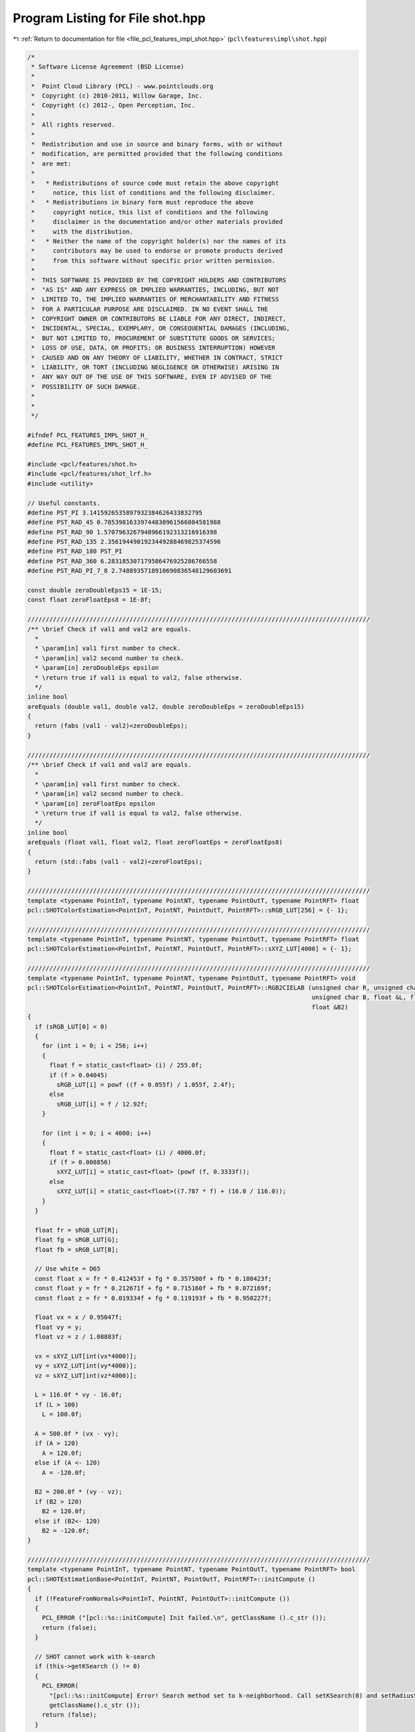 
.. _program_listing_file_pcl_features_impl_shot.hpp:

Program Listing for File shot.hpp
=================================

|exhale_lsh| :ref:`Return to documentation for file <file_pcl_features_impl_shot.hpp>` (``pcl\features\impl\shot.hpp``)

.. |exhale_lsh| unicode:: U+021B0 .. UPWARDS ARROW WITH TIP LEFTWARDS

.. code-block:: cpp

   /*
    * Software License Agreement (BSD License)
    *
    *  Point Cloud Library (PCL) - www.pointclouds.org
    *  Copyright (c) 2010-2011, Willow Garage, Inc.
    *  Copyright (c) 2012-, Open Perception, Inc.
    *
    *  All rights reserved.
    *
    *  Redistribution and use in source and binary forms, with or without
    *  modification, are permitted provided that the following conditions
    *  are met:
    *
    *   * Redistributions of source code must retain the above copyright
    *     notice, this list of conditions and the following disclaimer.
    *   * Redistributions in binary form must reproduce the above
    *     copyright notice, this list of conditions and the following
    *     disclaimer in the documentation and/or other materials provided
    *     with the distribution.
    *   * Neither the name of the copyright holder(s) nor the names of its
    *     contributors may be used to endorse or promote products derived
    *     from this software without specific prior written permission.
    *
    *  THIS SOFTWARE IS PROVIDED BY THE COPYRIGHT HOLDERS AND CONTRIBUTORS
    *  "AS IS" AND ANY EXPRESS OR IMPLIED WARRANTIES, INCLUDING, BUT NOT
    *  LIMITED TO, THE IMPLIED WARRANTIES OF MERCHANTABILITY AND FITNESS
    *  FOR A PARTICULAR PURPOSE ARE DISCLAIMED. IN NO EVENT SHALL THE
    *  COPYRIGHT OWNER OR CONTRIBUTORS BE LIABLE FOR ANY DIRECT, INDIRECT,
    *  INCIDENTAL, SPECIAL, EXEMPLARY, OR CONSEQUENTIAL DAMAGES (INCLUDING,
    *  BUT NOT LIMITED TO, PROCUREMENT OF SUBSTITUTE GOODS OR SERVICES;
    *  LOSS OF USE, DATA, OR PROFITS; OR BUSINESS INTERRUPTION) HOWEVER
    *  CAUSED AND ON ANY THEORY OF LIABILITY, WHETHER IN CONTRACT, STRICT
    *  LIABILITY, OR TORT (INCLUDING NEGLIGENCE OR OTHERWISE) ARISING IN
    *  ANY WAY OUT OF THE USE OF THIS SOFTWARE, EVEN IF ADVISED OF THE
    *  POSSIBILITY OF SUCH DAMAGE.
    *
    *
    */
   
   #ifndef PCL_FEATURES_IMPL_SHOT_H_
   #define PCL_FEATURES_IMPL_SHOT_H_
   
   #include <pcl/features/shot.h>
   #include <pcl/features/shot_lrf.h>
   #include <utility>
   
   // Useful constants.
   #define PST_PI 3.1415926535897932384626433832795
   #define PST_RAD_45 0.78539816339744830961566084581988
   #define PST_RAD_90 1.5707963267948966192313216916398
   #define PST_RAD_135 2.3561944901923449288469825374596
   #define PST_RAD_180 PST_PI
   #define PST_RAD_360 6.283185307179586476925286766558
   #define PST_RAD_PI_7_8 2.7488935718910690836548129603691
   
   const double zeroDoubleEps15 = 1E-15;
   const float zeroFloatEps8 = 1E-8f;
   
   //////////////////////////////////////////////////////////////////////////////////////////////
   /** \brief Check if val1 and val2 are equals.
     *
     * \param[in] val1 first number to check.
     * \param[in] val2 second number to check.
     * \param[in] zeroDoubleEps epsilon
     * \return true if val1 is equal to val2, false otherwise.
     */
   inline bool
   areEquals (double val1, double val2, double zeroDoubleEps = zeroDoubleEps15)
   {
     return (fabs (val1 - val2)<zeroDoubleEps);
   }
   
   //////////////////////////////////////////////////////////////////////////////////////////////
   /** \brief Check if val1 and val2 are equals.
     *
     * \param[in] val1 first number to check.
     * \param[in] val2 second number to check.
     * \param[in] zeroFloatEps epsilon
     * \return true if val1 is equal to val2, false otherwise.
     */
   inline bool
   areEquals (float val1, float val2, float zeroFloatEps = zeroFloatEps8)
   {
     return (std::fabs (val1 - val2)<zeroFloatEps);
   }
   
   //////////////////////////////////////////////////////////////////////////////////////////////
   template <typename PointInT, typename PointNT, typename PointOutT, typename PointRFT> float
   pcl::SHOTColorEstimation<PointInT, PointNT, PointOutT, PointRFT>::sRGB_LUT[256] = {- 1};
   
   //////////////////////////////////////////////////////////////////////////////////////////////
   template <typename PointInT, typename PointNT, typename PointOutT, typename PointRFT> float
   pcl::SHOTColorEstimation<PointInT, PointNT, PointOutT, PointRFT>::sXYZ_LUT[4000] = {- 1};
   
   //////////////////////////////////////////////////////////////////////////////////////////////
   template <typename PointInT, typename PointNT, typename PointOutT, typename PointRFT> void
   pcl::SHOTColorEstimation<PointInT, PointNT, PointOutT, PointRFT>::RGB2CIELAB (unsigned char R, unsigned char G,
                                                                                 unsigned char B, float &L, float &A,
                                                                                 float &B2)
   {
     if (sRGB_LUT[0] < 0)
     {
       for (int i = 0; i < 256; i++)
       {
         float f = static_cast<float> (i) / 255.0f;
         if (f > 0.04045)
           sRGB_LUT[i] = powf ((f + 0.055f) / 1.055f, 2.4f);
         else
           sRGB_LUT[i] = f / 12.92f;
       }
   
       for (int i = 0; i < 4000; i++)
       {
         float f = static_cast<float> (i) / 4000.0f;
         if (f > 0.008856)
           sXYZ_LUT[i] = static_cast<float> (powf (f, 0.3333f));
         else
           sXYZ_LUT[i] = static_cast<float>((7.787 * f) + (16.0 / 116.0));
       }
     }
   
     float fr = sRGB_LUT[R];
     float fg = sRGB_LUT[G];
     float fb = sRGB_LUT[B];
   
     // Use white = D65
     const float x = fr * 0.412453f + fg * 0.357580f + fb * 0.180423f;
     const float y = fr * 0.212671f + fg * 0.715160f + fb * 0.072169f;
     const float z = fr * 0.019334f + fg * 0.119193f + fb * 0.950227f;
   
     float vx = x / 0.95047f;
     float vy = y;
     float vz = z / 1.08883f;
   
     vx = sXYZ_LUT[int(vx*4000)];
     vy = sXYZ_LUT[int(vy*4000)];
     vz = sXYZ_LUT[int(vz*4000)];
   
     L = 116.0f * vy - 16.0f;
     if (L > 100)
       L = 100.0f;
   
     A = 500.0f * (vx - vy);
     if (A > 120)
       A = 120.0f;
     else if (A <- 120)
       A = -120.0f;
   
     B2 = 200.0f * (vy - vz);
     if (B2 > 120)
       B2 = 120.0f;
     else if (B2<- 120)
       B2 = -120.0f;
   }
   
   //////////////////////////////////////////////////////////////////////////////////////////////
   template <typename PointInT, typename PointNT, typename PointOutT, typename PointRFT> bool
   pcl::SHOTEstimationBase<PointInT, PointNT, PointOutT, PointRFT>::initCompute ()
   {
     if (!FeatureFromNormals<PointInT, PointNT, PointOutT>::initCompute ())
     {
       PCL_ERROR ("[pcl::%s::initCompute] Init failed.\n", getClassName ().c_str ());
       return (false);
     }
   
     // SHOT cannot work with k-search
     if (this->getKSearch () != 0)
     {
       PCL_ERROR(
         "[pcl::%s::initCompute] Error! Search method set to k-neighborhood. Call setKSearch(0) and setRadiusSearch( radius ) to use this class.\n",
         getClassName().c_str ());
       return (false);
     }
   
     // Default LRF estimation alg: SHOTLocalReferenceFrameEstimation
     typename SHOTLocalReferenceFrameEstimation<PointInT, PointRFT>::Ptr lrf_estimator(new SHOTLocalReferenceFrameEstimation<PointInT, PointRFT>());
     lrf_estimator->setRadiusSearch ((lrf_radius_ > 0 ? lrf_radius_ : search_radius_));
     lrf_estimator->setInputCloud (input_);
     lrf_estimator->setIndices (indices_);
     if (!fake_surface_)
       lrf_estimator->setSearchSurface(surface_);
   
     if (!FeatureWithLocalReferenceFrames<PointInT, PointRFT>::initLocalReferenceFrames (indices_->size (), lrf_estimator))
     {
       PCL_ERROR ("[pcl::%s::initCompute] Init failed.\n", getClassName ().c_str ());
       return (false);
     }
   
     return (true);
   }
   
   //////////////////////////////////////////////////////////////////////////////////////////////
   template <typename PointInT, typename PointNT, typename PointOutT, typename PointRFT> void
   pcl::SHOTEstimationBase<PointInT, PointNT, PointOutT, PointRFT>::createBinDistanceShape (
       int index,
       const std::vector<int> &indices,
       std::vector<double> &bin_distance_shape)
   {
     bin_distance_shape.resize (indices.size ());
   
     const PointRFT& current_frame = frames_->points[index];
     //if (!std::isfinite (current_frame.rf[0]) || !std::isfinite (current_frame.rf[4]) || !std::isfinite (current_frame.rf[11]))
       //return;
   
     Eigen::Vector4f current_frame_z (current_frame.z_axis[0], current_frame.z_axis[1], current_frame.z_axis[2], 0);
   
     unsigned nan_counter = 0;
     for (size_t i_idx = 0; i_idx < indices.size (); ++i_idx)
     {
       // check NaN normal
       const Eigen::Vector4f& normal_vec = normals_->points[indices[i_idx]].getNormalVector4fMap ();
       if (!std::isfinite (normal_vec[0]) ||
           !std::isfinite (normal_vec[1]) ||
           !std::isfinite (normal_vec[2]))
       {
         bin_distance_shape[i_idx] = std::numeric_limits<double>::quiet_NaN ();
         ++nan_counter;
       } else
       {
         //double cosineDesc = feat[i].rf[6]*normal[0] + feat[i].rf[7]*normal[1] + feat[i].rf[8]*normal[2];
         double cosineDesc = normal_vec.dot (current_frame_z);
   
         if (cosineDesc > 1.0)
           cosineDesc = 1.0;
         if (cosineDesc < - 1.0)
           cosineDesc = - 1.0;
   
         bin_distance_shape[i_idx] = ((1.0 + cosineDesc) * nr_shape_bins_) / 2;
       }
     }
     if (nan_counter > 0)
       PCL_WARN ("[pcl::%s::createBinDistanceShape] Point %d has %d (%f%%) NaN normals in its neighbourhood\n",
         getClassName ().c_str (), index, nan_counter, (static_cast<float>(nan_counter)*100.f/static_cast<float>(indices.size ())));
   }
   
   //////////////////////////////////////////////////////////////////////////////////////////////
   template <typename PointInT, typename PointNT, typename PointOutT, typename PointRFT> void
   pcl::SHOTEstimationBase<PointInT, PointNT, PointOutT, PointRFT>::normalizeHistogram (
       Eigen::VectorXf &shot, int desc_length)
   {
     // Normalization is performed by considering the L2 norm
     // and not the sum of bins, as reported in the ECCV paper.
     // This is due to additional experiments performed by the authors after its pubblication,
     // where L2 normalization turned out better at handling point density variations.
     double acc_norm = 0;
     for (int j = 0; j < desc_length; j++)
       acc_norm += shot[j] * shot[j];
     acc_norm = sqrt (acc_norm);
     for (int j = 0; j < desc_length; j++)
       shot[j] /= static_cast<float> (acc_norm);
   }
   
   //////////////////////////////////////////////////////////////////////////////////////////////
   template <typename PointInT, typename PointNT, typename PointOutT, typename PointRFT> void
   pcl::SHOTEstimationBase<PointInT, PointNT, PointOutT, PointRFT>::interpolateSingleChannel (
       const std::vector<int> &indices,
       const std::vector<float> &sqr_dists,
       const int index,
       std::vector<double> &binDistance,
       const int nr_bins,
       Eigen::VectorXf &shot)
   {
     const Eigen::Vector4f& central_point = (*input_)[(*indices_)[index]].getVector4fMap ();
     const PointRFT& current_frame = (*frames_)[index];
   
     Eigen::Vector4f current_frame_x (current_frame.x_axis[0], current_frame.x_axis[1], current_frame.x_axis[2], 0);
     Eigen::Vector4f current_frame_y (current_frame.y_axis[0], current_frame.y_axis[1], current_frame.y_axis[2], 0);
     Eigen::Vector4f current_frame_z (current_frame.z_axis[0], current_frame.z_axis[1], current_frame.z_axis[2], 0);
   
     for (size_t i_idx = 0; i_idx < indices.size (); ++i_idx)
     {
       if (!std::isfinite(binDistance[i_idx]))
         continue;
   
       Eigen::Vector4f delta = surface_->points[indices[i_idx]].getVector4fMap () - central_point;
       delta[3] = 0;
   
       // Compute the Euclidean norm
      double distance = sqrt (sqr_dists[i_idx]);
   
       if (areEquals (distance, 0.0))
         continue;
   
       double xInFeatRef = delta.dot (current_frame_x);
       double yInFeatRef = delta.dot (current_frame_y);
       double zInFeatRef = delta.dot (current_frame_z);
   
       // To avoid numerical problems afterwards
       if (fabs (yInFeatRef) < 1E-30)
         yInFeatRef  = 0;
       if (fabs (xInFeatRef) < 1E-30)
         xInFeatRef  = 0;
       if (fabs (zInFeatRef) < 1E-30)
         zInFeatRef  = 0;
   
   
       unsigned char bit4 = ((yInFeatRef > 0) || ((yInFeatRef == 0.0) && (xInFeatRef < 0))) ? 1 : 0;
       unsigned char bit3 = static_cast<unsigned char> (((xInFeatRef > 0) || ((xInFeatRef == 0.0) && (yInFeatRef > 0))) ? !bit4 : bit4);
   
       assert (bit3 == 0 || bit3 == 1);
   
       int desc_index = (bit4<<3) + (bit3<<2);
   
       desc_index = desc_index << 1;
   
       if ((xInFeatRef * yInFeatRef > 0) || (xInFeatRef == 0.0))
         desc_index += (fabs (xInFeatRef) >= fabs (yInFeatRef)) ? 0 : 4;
       else
         desc_index += (fabs (xInFeatRef) > fabs (yInFeatRef)) ? 4 : 0;
   
       desc_index += zInFeatRef > 0 ? 1 : 0;
   
       // 2 RADII
       desc_index += (distance > radius1_2_) ? 2 : 0;
   
       int step_index = static_cast<int>(floor (binDistance[i_idx] +0.5));
       int volume_index = desc_index * (nr_bins+1);
   
       //Interpolation on the cosine (adjacent bins in the histogram)
       binDistance[i_idx] -= step_index;
       double intWeight = (1- fabs (binDistance[i_idx]));
   
       if (binDistance[i_idx] > 0)
         shot[volume_index + ((step_index+1) % nr_bins)] += static_cast<float> (binDistance[i_idx]);
       else
         shot[volume_index + ((step_index - 1 + nr_bins) % nr_bins)] += - static_cast<float> (binDistance[i_idx]);
   
       //Interpolation on the distance (adjacent husks)
   
       if (distance > radius1_2_)   //external sphere
       {
         double radiusDistance = (distance - radius3_4_) / radius1_2_;
   
         if (distance > radius3_4_) //most external sector, votes only for itself
           intWeight += 1 - radiusDistance;  //peso=1-d
         else  //3/4 of radius, votes also for the internal sphere
         {
           intWeight += 1 + radiusDistance;
           shot[(desc_index - 2) * (nr_bins+1) + step_index] -= static_cast<float> (radiusDistance);
         }
       }
       else    //internal sphere
       {
         double radiusDistance = (distance - radius1_4_) / radius1_2_;
   
         if (distance < radius1_4_) //most internal sector, votes only for itself
           intWeight += 1 + radiusDistance;  //weight=1-d
         else  //3/4 of radius, votes also for the external sphere
         {
           intWeight += 1 - radiusDistance;
           shot[(desc_index + 2) * (nr_bins+1) + step_index] += static_cast<float> (radiusDistance);
         }
       }
   
       //Interpolation on the inclination (adjacent vertical volumes)
       double inclinationCos = zInFeatRef / distance;
       if (inclinationCos < - 1.0)
         inclinationCos = - 1.0;
       if (inclinationCos > 1.0)
         inclinationCos = 1.0;
   
       double inclination = acos (inclinationCos);
   
       assert (inclination >= 0.0 && inclination <= PST_RAD_180);
   
       if (inclination > PST_RAD_90 || (fabs (inclination - PST_RAD_90) < 1e-30 && zInFeatRef <= 0))
       {
         double inclinationDistance = (inclination - PST_RAD_135) / PST_RAD_90;
         if (inclination > PST_RAD_135)
           intWeight += 1 - inclinationDistance;
         else
         {
           intWeight += 1 + inclinationDistance;
           assert ((desc_index + 1) * (nr_bins+1) + step_index >= 0 && (desc_index + 1) * (nr_bins+1) + step_index < descLength_);
           shot[(desc_index + 1) * (nr_bins+1) + step_index] -= static_cast<float> (inclinationDistance);
         }
       }
       else
       {
         double inclinationDistance = (inclination - PST_RAD_45) / PST_RAD_90;
         if (inclination < PST_RAD_45)
           intWeight += 1 + inclinationDistance;
         else
         {
           intWeight += 1 - inclinationDistance;
           assert ((desc_index - 1) * (nr_bins+1) + step_index >= 0 && (desc_index - 1) * (nr_bins+1) + step_index < descLength_);
           shot[(desc_index - 1) * (nr_bins+1) + step_index] += static_cast<float> (inclinationDistance);
         }
       }
   
       if (yInFeatRef != 0.0 || xInFeatRef != 0.0)
       {
         //Interpolation on the azimuth (adjacent horizontal volumes)
         double azimuth = atan2 (yInFeatRef, xInFeatRef);
   
         int sel = desc_index >> 2;
         double angularSectorSpan = PST_RAD_45;
         double angularSectorStart = - PST_RAD_PI_7_8;
   
         double azimuthDistance = (azimuth - (angularSectorStart + angularSectorSpan*sel)) / angularSectorSpan;
   
         assert ((azimuthDistance < 0.5 || areEquals (azimuthDistance, 0.5)) && (azimuthDistance > - 0.5 || areEquals (azimuthDistance, - 0.5)));
   
         azimuthDistance = (std::max)(- 0.5, std::min (azimuthDistance, 0.5));
   
         if (azimuthDistance > 0)
         {
           intWeight += 1 - azimuthDistance;
           int interp_index = (desc_index + 4) % maxAngularSectors_;
           assert (interp_index * (nr_bins+1) + step_index >= 0 && interp_index * (nr_bins+1) + step_index < descLength_);
           shot[interp_index * (nr_bins+1) + step_index] += static_cast<float> (azimuthDistance);
         }
         else
         {
           int interp_index = (desc_index - 4 + maxAngularSectors_) % maxAngularSectors_;
           assert (interp_index * (nr_bins+1) + step_index >= 0 && interp_index * (nr_bins+1) + step_index < descLength_);
           intWeight += 1 + azimuthDistance;
           shot[interp_index * (nr_bins+1) + step_index] -= static_cast<float> (azimuthDistance);
         }
   
       }
   
       assert (volume_index + step_index >= 0 &&  volume_index + step_index < descLength_);
       shot[volume_index + step_index] += static_cast<float> (intWeight);
     }
   }
   
   //////////////////////////////////////////////////////////////////////////////////////////////
   template <typename PointInT, typename PointNT, typename PointOutT, typename PointRFT> void
   pcl::SHOTColorEstimation<PointInT, PointNT, PointOutT, PointRFT>::interpolateDoubleChannel (
     const std::vector<int> &indices,
     const std::vector<float> &sqr_dists,
     const int index,
     std::vector<double> &binDistanceShape,
     std::vector<double> &binDistanceColor,
     const int nr_bins_shape,
     const int nr_bins_color,
     Eigen::VectorXf &shot)
   {
     const Eigen::Vector4f &central_point = (*input_)[(*indices_)[index]].getVector4fMap ();
     const PointRFT& current_frame = (*frames_)[index];
   
     int shapeToColorStride = nr_grid_sector_*(nr_bins_shape+1);
   
     Eigen::Vector4f current_frame_x (current_frame.x_axis[0], current_frame.x_axis[1], current_frame.x_axis[2], 0);
     Eigen::Vector4f current_frame_y (current_frame.y_axis[0], current_frame.y_axis[1], current_frame.y_axis[2], 0);
     Eigen::Vector4f current_frame_z (current_frame.z_axis[0], current_frame.z_axis[1], current_frame.z_axis[2], 0);
   
     for (size_t i_idx = 0; i_idx < indices.size (); ++i_idx)
     {
       if (!std::isfinite(binDistanceShape[i_idx]))
         continue;
   
       Eigen::Vector4f delta = surface_->points[indices[i_idx]].getVector4fMap () - central_point;
       delta[3] = 0;
   
       // Compute the Euclidean norm
       double distance = sqrt (sqr_dists[i_idx]);
   
       if (areEquals (distance, 0.0))
         continue;
   
       double xInFeatRef = delta.dot (current_frame_x);
       double yInFeatRef = delta.dot (current_frame_y);
       double zInFeatRef = delta.dot (current_frame_z);
   
       // To avoid numerical problems afterwards
       if (fabs (yInFeatRef) < 1E-30)
         yInFeatRef  = 0;
       if (fabs (xInFeatRef) < 1E-30)
         xInFeatRef  = 0;
       if (fabs (zInFeatRef) < 1E-30)
         zInFeatRef  = 0;
   
       unsigned char bit4 = ((yInFeatRef > 0) || ((yInFeatRef == 0.0) && (xInFeatRef < 0))) ? 1 : 0;
       unsigned char bit3 = static_cast<unsigned char> (((xInFeatRef > 0) || ((xInFeatRef == 0.0) && (yInFeatRef > 0))) ? !bit4 : bit4);
   
       assert (bit3 == 0 || bit3 == 1);
   
       int desc_index = (bit4<<3) + (bit3<<2);
   
       desc_index = desc_index << 1;
   
       if ((xInFeatRef * yInFeatRef > 0) || (xInFeatRef == 0.0))
         desc_index += (fabs (xInFeatRef) >= fabs (yInFeatRef)) ? 0 : 4;
       else
         desc_index += (fabs (xInFeatRef) > fabs (yInFeatRef)) ? 4 : 0;
   
       desc_index += zInFeatRef > 0 ? 1 : 0;
   
       // 2 RADII
       desc_index += (distance > radius1_2_) ? 2 : 0;
   
       int step_index_shape = static_cast<int>(floor (binDistanceShape[i_idx] +0.5));
       int step_index_color = static_cast<int>(floor (binDistanceColor[i_idx] +0.5));
   
       int volume_index_shape = desc_index * (nr_bins_shape+1);
       int volume_index_color = shapeToColorStride + desc_index * (nr_bins_color+1);
   
       //Interpolation on the cosine (adjacent bins in the histrogram)
       binDistanceShape[i_idx] -= step_index_shape;
       binDistanceColor[i_idx] -= step_index_color;
   
       double intWeightShape = (1- fabs (binDistanceShape[i_idx]));
       double intWeightColor = (1- fabs (binDistanceColor[i_idx]));
   
       if (binDistanceShape[i_idx] > 0)
         shot[volume_index_shape + ((step_index_shape + 1) % nr_bins_shape)] += static_cast<float> (binDistanceShape[i_idx]);
       else
         shot[volume_index_shape + ((step_index_shape - 1 + nr_bins_shape) % nr_bins_shape)] -= static_cast<float> (binDistanceShape[i_idx]);
   
       if (binDistanceColor[i_idx] > 0)
         shot[volume_index_color + ((step_index_color+1) % nr_bins_color)] += static_cast<float> (binDistanceColor[i_idx]);
       else
         shot[volume_index_color + ((step_index_color - 1 + nr_bins_color) % nr_bins_color)] -= static_cast<float> (binDistanceColor[i_idx]);
   
       //Interpolation on the distance (adjacent husks)
   
       if (distance > radius1_2_)   //external sphere
       {
         double radiusDistance = (distance - radius3_4_) / radius1_2_;
   
         if (distance > radius3_4_) //most external sector, votes only for itself
         {
           intWeightShape += 1 - radiusDistance; //weight=1-d
           intWeightColor += 1 - radiusDistance; //weight=1-d
         }
         else  //3/4 of radius, votes also for the internal sphere
         {
           intWeightShape += 1 + radiusDistance;
           intWeightColor += 1 + radiusDistance;
           shot[(desc_index - 2) * (nr_bins_shape+1) + step_index_shape] -= static_cast<float> (radiusDistance);
           shot[shapeToColorStride + (desc_index - 2) * (nr_bins_color+1) + step_index_color] -= static_cast<float> (radiusDistance);
         }
       }
       else    //internal sphere
       {
         double radiusDistance = (distance - radius1_4_) / radius1_2_;
   
         if (distance < radius1_4_) //most internal sector, votes only for itself
         {
           intWeightShape += 1 + radiusDistance;
           intWeightColor += 1 + radiusDistance; //weight=1-d
         }
         else  //3/4 of radius, votes also for the external sphere
         {
           intWeightShape += 1 - radiusDistance; //weight=1-d
           intWeightColor += 1 - radiusDistance; //weight=1-d
           shot[(desc_index + 2) * (nr_bins_shape+1) + step_index_shape] += static_cast<float> (radiusDistance);
           shot[shapeToColorStride + (desc_index + 2) * (nr_bins_color+1) + step_index_color] += static_cast<float> (radiusDistance);
         }
       }
   
       //Interpolation on the inclination (adjacent vertical volumes)
       double inclinationCos = zInFeatRef / distance;
       if (inclinationCos < - 1.0)
         inclinationCos = - 1.0;
       if (inclinationCos > 1.0)
         inclinationCos = 1.0;
   
       double inclination = acos (inclinationCos);
   
       assert (inclination >= 0.0 && inclination <= PST_RAD_180);
   
       if (inclination > PST_RAD_90 || (fabs (inclination - PST_RAD_90) < 1e-30 && zInFeatRef <= 0))
       {
         double inclinationDistance = (inclination - PST_RAD_135) / PST_RAD_90;
         if (inclination > PST_RAD_135)
         {
           intWeightShape += 1 - inclinationDistance;
           intWeightColor += 1 - inclinationDistance;
         }
         else
         {
           intWeightShape += 1 + inclinationDistance;
           intWeightColor += 1 + inclinationDistance;
           assert ((desc_index + 1) * (nr_bins_shape+1) + step_index_shape >= 0 && (desc_index + 1) * (nr_bins_shape+1) + step_index_shape < descLength_);
           assert (shapeToColorStride + (desc_index + 1) * (nr_bins_color+ 1) + step_index_color >= 0 && shapeToColorStride + (desc_index + 1) * (nr_bins_color+1) + step_index_color < descLength_);
           shot[(desc_index + 1) * (nr_bins_shape+1) + step_index_shape] -= static_cast<float> (inclinationDistance);
           shot[shapeToColorStride + (desc_index + 1) * (nr_bins_color+1) + step_index_color] -= static_cast<float> (inclinationDistance);
         }
       }
       else
       {
         double inclinationDistance = (inclination - PST_RAD_45) / PST_RAD_90;
         if (inclination < PST_RAD_45)
         {
           intWeightShape += 1 + inclinationDistance;
           intWeightColor += 1 + inclinationDistance;
         }
         else
         {
           intWeightShape += 1 - inclinationDistance;
           intWeightColor += 1 - inclinationDistance;
           assert ((desc_index - 1) * (nr_bins_shape+1) + step_index_shape >= 0 && (desc_index - 1) * (nr_bins_shape+1) + step_index_shape < descLength_);
           assert (shapeToColorStride + (desc_index - 1) * (nr_bins_color+ 1) + step_index_color >= 0 && shapeToColorStride + (desc_index - 1) * (nr_bins_color+1) + step_index_color < descLength_);
           shot[(desc_index - 1) * (nr_bins_shape+1) + step_index_shape] += static_cast<float> (inclinationDistance);
           shot[shapeToColorStride + (desc_index - 1) * (nr_bins_color+1) + step_index_color] += static_cast<float> (inclinationDistance);
         }
       }
   
       if (yInFeatRef != 0.0 || xInFeatRef != 0.0)
       {
         //Interpolation on the azimuth (adjacent horizontal volumes)
         double azimuth = atan2 (yInFeatRef, xInFeatRef);
   
         int sel = desc_index >> 2;
         double angularSectorSpan = PST_RAD_45;
         double angularSectorStart = - PST_RAD_PI_7_8;
   
         double azimuthDistance = (azimuth - (angularSectorStart + angularSectorSpan*sel)) / angularSectorSpan;
         assert ((azimuthDistance < 0.5 || areEquals (azimuthDistance, 0.5)) && (azimuthDistance > - 0.5 || areEquals (azimuthDistance, - 0.5)));
         azimuthDistance = (std::max)(- 0.5, std::min (azimuthDistance, 0.5));
   
         if (azimuthDistance > 0)
         {
           intWeightShape += 1 - azimuthDistance;
           intWeightColor += 1 - azimuthDistance;
           int interp_index = (desc_index + 4) % maxAngularSectors_;
           assert (interp_index * (nr_bins_shape+1) + step_index_shape >= 0 && interp_index * (nr_bins_shape+1) + step_index_shape < descLength_);
           assert (shapeToColorStride + interp_index * (nr_bins_color+1) + step_index_color >= 0 && shapeToColorStride + interp_index * (nr_bins_color+1) + step_index_color < descLength_);
           shot[interp_index * (nr_bins_shape+1) + step_index_shape] += static_cast<float> (azimuthDistance);
           shot[shapeToColorStride + interp_index * (nr_bins_color+1) + step_index_color] += static_cast<float> (azimuthDistance);
         }
         else
         {
           int interp_index = (desc_index - 4 + maxAngularSectors_) % maxAngularSectors_;
           intWeightShape += 1 + azimuthDistance;
           intWeightColor += 1 + azimuthDistance;
           assert (interp_index * (nr_bins_shape+1) + step_index_shape >= 0 && interp_index * (nr_bins_shape+1) + step_index_shape < descLength_);
           assert (shapeToColorStride + interp_index * (nr_bins_color+1) + step_index_color >= 0 && shapeToColorStride + interp_index * (nr_bins_color+1) + step_index_color < descLength_);
           shot[interp_index * (nr_bins_shape+1) + step_index_shape] -= static_cast<float> (azimuthDistance);
           shot[shapeToColorStride + interp_index * (nr_bins_color+1) + step_index_color] -= static_cast<float> (azimuthDistance);
         }
       }
   
       assert (volume_index_shape + step_index_shape >= 0 &&  volume_index_shape + step_index_shape < descLength_);
       assert (volume_index_color + step_index_color >= 0 &&  volume_index_color + step_index_color < descLength_);
       shot[volume_index_shape + step_index_shape] += static_cast<float> (intWeightShape);
       shot[volume_index_color + step_index_color] += static_cast<float> (intWeightColor);
     }
   }
   
   //////////////////////////////////////////////////////////////////////////////////////////////
   template <typename PointInT, typename PointNT, typename PointOutT, typename PointRFT> void
   pcl::SHOTColorEstimation<PointInT, PointNT, PointOutT, PointRFT>::computePointSHOT (
     const int index, const std::vector<int> &indices, const std::vector<float> &sqr_dists, Eigen::VectorXf &shot)
   {
     // Clear the resultant shot
     shot.setZero ();
     std::vector<double> binDistanceShape;
     std::vector<double> binDistanceColor;
     size_t nNeighbors = indices.size ();
     //Skip the current feature if the number of its neighbors is not sufficient for its description
     if (nNeighbors < 5)
     {
       PCL_WARN ("[pcl::%s::computePointSHOT] Warning! Neighborhood has less than 5 vertexes. Aborting description of point with index %d\n",
                     getClassName ().c_str (), (*indices_)[index]);
   
       shot.setConstant(descLength_, 1, std::numeric_limits<float>::quiet_NaN () );
   
       return;
     }
   
     //If shape description is enabled, compute the bins activated by each neighbor of the current feature in the shape histogram
     if (b_describe_shape_)
     {
       this->createBinDistanceShape (index, indices, binDistanceShape);
     }
   
     //If color description is enabled, compute the bins activated by each neighbor of the current feature in the color histogram
     if (b_describe_color_)
     {
       binDistanceColor.resize (nNeighbors);
   
       //unsigned char redRef = input_->points[(*indices_)[index]].rgba >> 16 & 0xFF;
       //unsigned char greenRef = input_->points[(*indices_)[index]].rgba >> 8& 0xFF;
       //unsigned char blueRef = input_->points[(*indices_)[index]].rgba & 0xFF;
       unsigned char redRef = input_->points[(*indices_)[index]].r;
       unsigned char greenRef = input_->points[(*indices_)[index]].g;
       unsigned char blueRef = input_->points[(*indices_)[index]].b;
   
       float LRef, aRef, bRef;
   
       RGB2CIELAB (redRef, greenRef, blueRef, LRef, aRef, bRef);
       LRef /= 100.0f;
       aRef /= 120.0f;
       bRef /= 120.0f;    //normalized LAB components (0<L<1, -1<a<1, -1<b<1)
   
       for (size_t i_idx = 0; i_idx < indices.size (); ++i_idx)
       {
         //unsigned char red = surface_->points[indices[i_idx]].rgba >> 16 & 0xFF;
         //unsigned char green = surface_->points[indices[i_idx]].rgba >> 8 & 0xFF;
         //unsigned char blue = surface_->points[indices[i_idx]].rgba & 0xFF;
         unsigned char red = surface_->points[indices[i_idx]].r;
         unsigned char green = surface_->points[indices[i_idx]].g;
         unsigned char blue = surface_->points[indices[i_idx]].b;
   
         float L, a, b;
   
         RGB2CIELAB (red, green, blue, L, a, b);
         L /= 100.0f;
         a /= 120.0f;
         b /= 120.0f;   //normalized LAB components (0<L<1, -1<a<1, -1<b<1)
   
         double colorDistance = (std::fabs (LRef - L) + ((std::fabs (aRef - a) + std::fabs (bRef - b)) / 2)) /3;
   
         if (colorDistance > 1.0)
           colorDistance = 1.0;
         if (colorDistance < 0.0)
           colorDistance = 0.0;
   
         binDistanceColor[i_idx] = colorDistance * nr_color_bins_;
       }
     }
   
     //Apply quadrilinear interpolation on the activated bins in the shape and/or color histogram(s)
   
     if (b_describe_shape_ && b_describe_color_)
       interpolateDoubleChannel (indices, sqr_dists, index, binDistanceShape, binDistanceColor,
                                 nr_shape_bins_, nr_color_bins_,
                                 shot);
     else if (b_describe_color_)
       interpolateSingleChannel (indices, sqr_dists, index, binDistanceColor, nr_color_bins_, shot);
     else
       interpolateSingleChannel (indices, sqr_dists, index, binDistanceShape, nr_shape_bins_, shot);
   
     // Normalize the final histogram
     this->normalizeHistogram (shot, descLength_);
   }
   
   //////////////////////////////////////////////////////////////////////////////////////////////
   template <typename PointInT, typename PointNT, typename PointOutT, typename PointRFT> void
   pcl::SHOTEstimation<PointInT, PointNT, PointOutT, PointRFT>::computePointSHOT (
     const int index, const std::vector<int> &indices, const std::vector<float> &sqr_dists, Eigen::VectorXf &shot)
   {
     //Skip the current feature if the number of its neighbors is not sufficient for its description
     if (indices.size () < 5)
     {
       PCL_WARN ("[pcl::%s::computePointSHOT] Warning! Neighborhood has less than 5 vertexes. Aborting description of point with index %d\n",
                     getClassName ().c_str (), (*indices_)[index]);
   
       shot.setConstant(descLength_, 1, std::numeric_limits<float>::quiet_NaN () );
   
       return;
     }
   
      // Clear the resultant shot
     std::vector<double> binDistanceShape;
     this->createBinDistanceShape (index, indices, binDistanceShape);
   
     // Interpolate
     shot.setZero ();
     interpolateSingleChannel (indices, sqr_dists, index, binDistanceShape, nr_shape_bins_, shot);
   
     // Normalize the final histogram
     this->normalizeHistogram (shot, descLength_);
   }
   
   //////////////////////////////////////////////////////////////////////////////////////////////
   //////////////////////////////////////////////////////////////////////////////////////////////
   //////////////////////////////////////////////////////////////////////////////////////////////
   template <typename PointInT, typename PointNT, typename PointOutT, typename PointRFT> void
   pcl::SHOTEstimation<PointInT, PointNT, PointOutT, PointRFT>::computeFeature (pcl::PointCloud<PointOutT> &output)
   {
     descLength_ = nr_grid_sector_ * (nr_shape_bins_+1);
   
     sqradius_ = search_radius_ * search_radius_;
     radius3_4_ = (search_radius_*3) / 4;
     radius1_4_ = search_radius_ / 4;
     radius1_2_ = search_radius_ / 2;
   
     assert(descLength_ == 352);
   
     shot_.setZero (descLength_);
   
     // Allocate enough space to hold the results
     // \note This resize is irrelevant for a radiusSearch ().
     std::vector<int> nn_indices (k_);
     std::vector<float> nn_dists (k_);
   
     output.is_dense = true;
     // Iterating over the entire index vector
     for (size_t idx = 0; idx < indices_->size (); ++idx)
     {
       bool lrf_is_nan = false;
       const PointRFT& current_frame = (*frames_)[idx];
       if (!std::isfinite (current_frame.x_axis[0]) ||
           !std::isfinite (current_frame.y_axis[0]) ||
           !std::isfinite (current_frame.z_axis[0]))
       {
         PCL_WARN ("[pcl::%s::computeFeature] The local reference frame is not valid! Aborting description of point with index %d\n",
           getClassName ().c_str (), (*indices_)[idx]);
         lrf_is_nan = true;
       }
   
       if (!isFinite ((*input_)[(*indices_)[idx]]) ||
           lrf_is_nan ||
           this->searchForNeighbors ((*indices_)[idx], search_parameter_, nn_indices, nn_dists) == 0)
       {
         // Copy into the resultant cloud
         for (int d = 0; d < descLength_; ++d)
           output.points[idx].descriptor[d] = std::numeric_limits<float>::quiet_NaN ();
         for (int d = 0; d < 9; ++d)
           output.points[idx].rf[d] = std::numeric_limits<float>::quiet_NaN ();
   
         output.is_dense = false;
         continue;
       }
   
       // Estimate the SHOT descriptor at each patch
       computePointSHOT (static_cast<int> (idx), nn_indices, nn_dists, shot_);
   
       // Copy into the resultant cloud
       for (int d = 0; d < descLength_; ++d)
         output.points[idx].descriptor[d] = shot_[d];
       for (int d = 0; d < 3; ++d)
       {
         output.points[idx].rf[d + 0] = frames_->points[idx].x_axis[d];
         output.points[idx].rf[d + 3] = frames_->points[idx].y_axis[d];
         output.points[idx].rf[d + 6] = frames_->points[idx].z_axis[d];
       }
     }
   }
   
   //////////////////////////////////////////////////////////////////////////////////////////////
   //////////////////////////////////////////////////////////////////////////////////////////////
   //////////////////////////////////////////////////////////////////////////////////////////////
   template <typename PointInT, typename PointNT, typename PointOutT, typename PointRFT> void
   pcl::SHOTColorEstimation<PointInT, PointNT, PointOutT, PointRFT>::computeFeature (pcl::PointCloud<PointOutT> &output)
   {
     // Compute the current length of the descriptor
     descLength_ = (b_describe_shape_) ? nr_grid_sector_*(nr_shape_bins_+1) : 0;
     descLength_ +=   (b_describe_color_) ? nr_grid_sector_*(nr_color_bins_+1) : 0;
   
     assert( (!b_describe_color_ && b_describe_shape_ && descLength_ == 352) ||
             (b_describe_color_ && !b_describe_shape_ && descLength_ == 992) ||
             (b_describe_color_ && b_describe_shape_ && descLength_ == 1344)
           );
   
     // Useful values
     sqradius_ = search_radius_*search_radius_;
     radius3_4_ = (search_radius_*3) / 4;
     radius1_4_ = search_radius_ / 4;
     radius1_2_ = search_radius_ / 2;
   
     shot_.setZero (descLength_);
   
     // Allocate enough space to hold the results
     // \note This resize is irrelevant for a radiusSearch ().
     std::vector<int> nn_indices (k_);
     std::vector<float> nn_dists (k_);
   
     output.is_dense = true;
     // Iterating over the entire index vector
     for (size_t idx = 0; idx < indices_->size (); ++idx)
     {
       bool lrf_is_nan = false;
       const PointRFT& current_frame = (*frames_)[idx];
       if (!std::isfinite (current_frame.x_axis[0]) ||
           !std::isfinite (current_frame.y_axis[0]) ||
           !std::isfinite (current_frame.z_axis[0]))
       {
         PCL_WARN ("[pcl::%s::computeFeature] The local reference frame is not valid! Aborting description of point with index %d\n",
           getClassName ().c_str (), (*indices_)[idx]);
         lrf_is_nan = true;
       }
   
       if (!isFinite ((*input_)[(*indices_)[idx]]) ||
           lrf_is_nan ||
           this->searchForNeighbors ((*indices_)[idx], search_parameter_, nn_indices, nn_dists) == 0)
       {
         // Copy into the resultant cloud
         for (int d = 0; d < descLength_; ++d)
           output.points[idx].descriptor[d] = std::numeric_limits<float>::quiet_NaN ();
         for (int d = 0; d < 9; ++d)
           output.points[idx].rf[d] = std::numeric_limits<float>::quiet_NaN ();
   
         output.is_dense = false;
         continue;
       }
   
       // Compute the SHOT descriptor for the current 3D feature
       computePointSHOT (static_cast<int> (idx), nn_indices, nn_dists, shot_);
   
       // Copy into the resultant cloud
       for (int d = 0; d < descLength_; ++d)
         output.points[idx].descriptor[d] = shot_[d];
       for (int d = 0; d < 3; ++d)
       {
         output.points[idx].rf[d + 0] = frames_->points[idx].x_axis[d];
         output.points[idx].rf[d + 3] = frames_->points[idx].y_axis[d];
         output.points[idx].rf[d + 6] = frames_->points[idx].z_axis[d];
       }
     }
   }
   
   #define PCL_INSTANTIATE_SHOTEstimationBase(T,NT,OutT,RFT) template class PCL_EXPORTS pcl::SHOTEstimationBase<T,NT,OutT,RFT>;
   #define PCL_INSTANTIATE_SHOTEstimation(T,NT,OutT,RFT) template class PCL_EXPORTS pcl::SHOTEstimation<T,NT,OutT,RFT>;
   #define PCL_INSTANTIATE_SHOTColorEstimation(T,NT,OutT,RFT) template class PCL_EXPORTS pcl::SHOTColorEstimation<T,NT,OutT,RFT>;
   
   #endif    // PCL_FEATURES_IMPL_SHOT_H_
